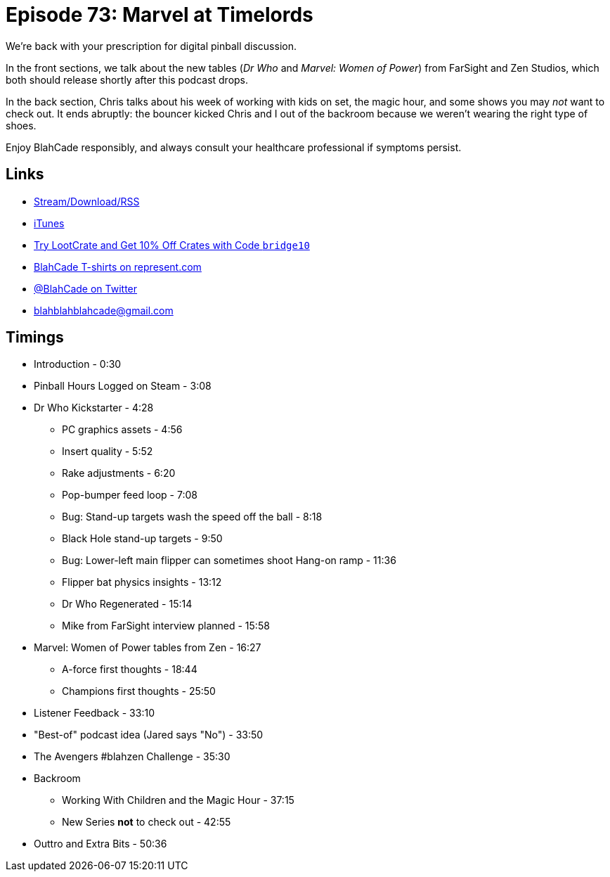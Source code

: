 = Episode 73: Marvel at Timelords
:hp-tags: zen, farsight, dr_who, marvel, blahzen, backroom
:hp-image: logo.png

We're back with your prescription for digital pinball discussion.

In the front sections, we talk about the new tables (_Dr Who_ and _Marvel: Women of Power_) from FarSight and Zen Studios, which both should release shortly after this podcast drops.

In the back section, Chris talks about his week of working with kids on set, the magic hour, and some shows you may _not_ want to check out. 
It ends abruptly: the bouncer kicked Chris and I out of the backroom because we weren't wearing the right type of shoes.

Enjoy BlahCade responsibly, and always consult your healthcare professional if symptoms persist.

== Links

* http://shoutengine.com/BlahCadePodcast/marvel-at-timelords-24199[Stream/Download/RSS]
* https://itunes.apple.com/us/podcast/blahcade-podcast/id1039748922?mt=2[iTunes]
* http://trylootcrate.com/blahcade[Try LootCrate and Get 10% Off Crates with Code `bridge10`]
* https://represent.com/blahcade-shirt[BlahCade T-shirts on represent.com]
* https://twitter.com/blahcade[@BlahCade on Twitter]
* blahblahblahcade@gmail.com

== Timings

* Introduction - 0:30
* Pinball Hours Logged on Steam - 3:08
* Dr Who Kickstarter - 4:28
** PC graphics assets - 4:56
** Insert quality - 5:52
** Rake adjustments - 6:20
** Pop-bumper feed loop - 7:08
** Bug: Stand-up targets wash the speed off the ball - 8:18
** Black Hole stand-up targets - 9:50
** Bug: Lower-left main flipper can sometimes shoot Hang-on ramp - 11:36
** Flipper bat physics insights - 13:12
** Dr Who Regenerated - 15:14
** Mike from FarSight interview planned - 15:58
* Marvel: Women of Power tables from Zen - 16:27
** A-force first thoughts - 18:44
** Champions first thoughts - 25:50
* Listener Feedback - 33:10
* "Best-of" podcast idea (Jared says "No") - 33:50
* The Avengers #blahzen Challenge - 35:30
* Backroom
** Working With Children and the Magic Hour - 37:15
** New Series *not* to check out - 42:55
* Outtro and Extra Bits - 50:36
